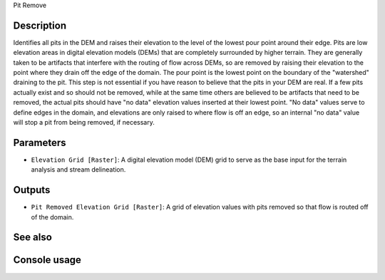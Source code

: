 Pit Remove

Description
-----------

Identifies all pits in the DEM and raises their elevation to the level of the
lowest pour point around their edge. Pits are low elevation areas in digital
elevation models (DEMs) that are completely surrounded by higher terrain. They
are generally taken to be artifacts that interfere with the routing of flow
across DEMs, so are removed by raising their elevation to the point where they
drain off the edge of the domain. The pour point is the lowest point on the
boundary of the "watershed" draining to the pit. This step is not essential if
you have reason to believe that the pits in your DEM are real. If a few pits
actually exist and so should not be removed, while at the same time others are
believed to be artifacts that need to be removed, the actual pits should have
"no data" elevation values inserted at their lowest point. "No data" values serve
to define edges in the domain, and elevations are only raised to where flow is
off an edge, so an internal "no data" value will stop a pit from being removed,
if necessary.

Parameters
----------

- ``Elevation Grid [Raster]``: A digital elevation model (DEM) grid to serve as
  the base input for the terrain analysis and stream delineation.

Outputs
-------

- ``Pit Removed Elevation Grid [Raster]``: A grid of elevation values with pits
  removed so that flow is routed off of the domain.

See also
--------


Console usage
-------------
